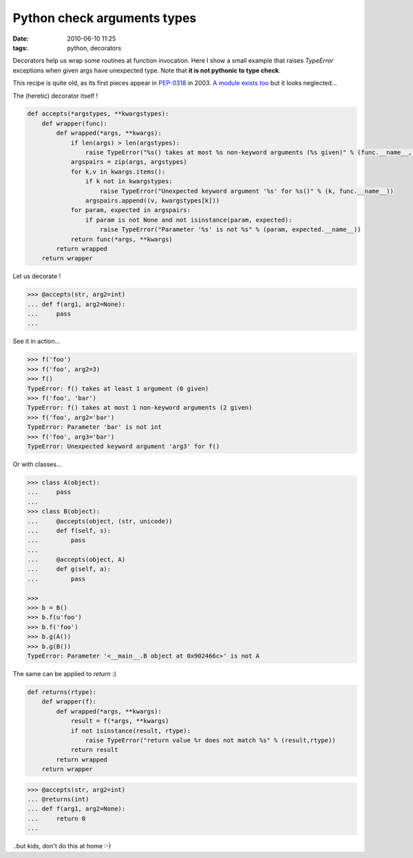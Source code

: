 Python check arguments types
############################

:date: 2010-06-10 11:25
:tags: python, decorators

Decorators help us wrap some routines at function invocation. Here I show a small example that raises `TypeError` exceptions when given args have unexpected type. Note that **it is not pythonic to type check**.

This recipe is quite old, as its first pieces appear in `PEP-0318 <http://www.python.org/dev/peps/pep-0318/>`_ in 2003. `A module exists too <http://pypi.python.org/pypi/typecheck>`_ but it looks neglected... 

The (heretic) decorator itself !

.. code-block :: python

    def accepts(*argstypes, **kwargstypes):
        def wrapper(func):
            def wrapped(*args, **kwargs):
                if len(args) > len(argstypes):
                    raise TypeError("%s() takes at most %s non-keyword arguments (%s given)" % (func.__name__, len(argstypes), len(args)))
                argspairs = zip(args, argstypes)
                for k,v in kwargs.items():
                    if k not in kwargstypes:
                        raise TypeError("Unexpected keyword argument '%s' for %s()" % (k, func.__name__))
                    argspairs.append((v, kwargstypes[k]))
                for param, expected in argspairs:
                    if param is not None and not isinstance(param, expected):
                        raise TypeError("Parameter '%s' is not %s" % (param, expected.__name__))
                return func(*args, **kwargs)
            return wrapped
        return wrapper

Let us decorate !

.. code-block :: python

    >>> @accepts(str, arg2=int)
    ... def f(arg1, arg2=None):
    ...     pass
    ... 


See it in action...

.. code-block :: python

    >>> f('foo')
    >>> f('foo', arg2=3)
    >>> f()
    TypeError: f() takes at least 1 argument (0 given)
    >>> f('foo', 'bar')
    TypeError: f() takes at most 1 non-keyword arguments (2 given)
    >>> f('foo', arg2='bar')
    TypeError: Parameter 'bar' is not int
    >>> f('foo', arg3='bar')
    TypeError: Unexpected keyword argument 'arg3' for f()


Or with classes...

.. code-block :: python

    >>> class A(object):
    ...     pass
    ... 
    >>> class B(object):
    ...     @accepts(object, (str, unicode))
    ...     def f(self, s):
    ...         pass
    ...
    ...     @accepts(object, A)
    ...     def g(self, a):
    ...         pass

    >>> 
    >>> b = B()
    >>> b.f(u'foo')
    >>> b.f('foo')
    >>> b.g(A())
    >>> b.g(B())
    TypeError: Parameter '<__main__.B object at 0x902466c>' is not A

The same can be applied to `return` :)

.. code-block :: python

    def returns(rtype):
        def wrapper(f):
            def wrapped(*args, **kwargs):
                result = f(*args, **kwargs)
                if not isinstance(result, rtype):
                    raise TypeError("return value %r does not match %s" % (result,rtype))   
                return result
            return wrapped
        return wrapper


.. code-block :: python

    >>> @accepts(str, arg2=int)
    ... @returns(int)
    ... def f(arg1, arg2=None):
    ...     return 0
    ...

..but kids, don't do this at home :-)

